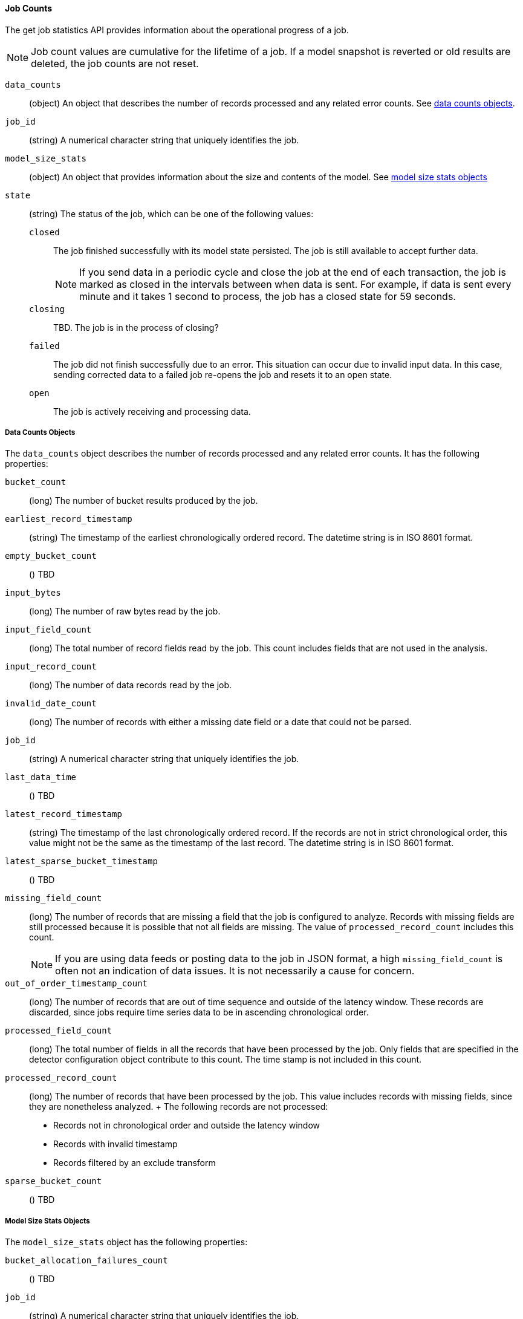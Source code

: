 //lcawley Verified example output 2017-04-11
[[ml-jobcounts]]
==== Job Counts

The get job statistics API provides information about the operational
progress of a job.

NOTE: Job count values are cumulative for the lifetime of a job. If a model snapshot is reverted
or old results are deleted, the job counts are not reset.

`data_counts`::
  (object) An object that describes the number of records processed and any related error counts.
  See <<ml-datacounts,data counts objects>>.

`job_id`::
  (string) A numerical character string that uniquely identifies the job.

`model_size_stats`::
  (object) An object that provides information about the size and contents of the model.
  See <<ml-modelsizestats,model size stats objects>>

`state`::
  (string) The status of the job, which can be one of the following values:
  `closed`::: The job finished successfully with its model state persisted.
  The job is still available to accept further data. +
+
--
NOTE: If you send data in a periodic cycle and close the job at the end of
each transaction, the job is marked as closed in the intervals between
when data is sent. For example, if data is sent every minute and it takes
1 second to process, the job has a closed state for 59 seconds.

--
  `closing`::: TBD. The job is in the process of closing?
  `failed`::: The job did not finish successfully due to an error.
  This situation can occur due to invalid input data. In this case,
  sending corrected data to a failed job re-opens the job and
  resets it to an open state.
  `open`::: The job is actively receiving and processing data.

[float]
[[ml-datacounts]]
===== Data Counts Objects

The `data_counts` object describes the number of records processed
and any related error counts. It has the following properties:

`bucket_count`::
  (long) The number of bucket results produced by the job.

`earliest_record_timestamp`::
  (string) The timestamp of the earliest chronologically ordered record.
  The datetime string is in ISO 8601 format.

`empty_bucket_count`::
  () TBD

`input_bytes`::
  (long) The number of raw bytes read by the job.

`input_field_count`::
  (long) The total number of record fields read by the job. This count includes
  fields that are not used in the analysis.

`input_record_count`::
  (long) The number of data records read by the job.

`invalid_date_count`::
  (long) The number of records with either a missing date field or a date that could not be parsed.

`job_id`::
  (string) A numerical character string that uniquely identifies the job.

`last_data_time`::
  () TBD

`latest_record_timestamp`::
  (string) The timestamp of the last chronologically ordered record.
  If the records are not in strict chronological order, this value might not be
  the same as the timestamp of the last record.
  The datetime string is in ISO 8601 format.

`latest_sparse_bucket_timestamp`::
  () TBD

`missing_field_count`::
  (long) The number of records that are missing a field that the job is configured to analyze.
  Records with missing fields are still processed because it is possible that not all fields are missing.
  The value of `processed_record_count` includes this count. +
+
--
NOTE: If you are using data feeds or posting data to the job in JSON format, a
high `missing_field_count` is often not an indication of data issues. It is not
necessarily a cause for concern.

--

`out_of_order_timestamp_count`::
  (long) The number of records that are out of time sequence and outside of the latency window.
  These records are discarded, since jobs require time series data to be in ascending chronological order.

`processed_field_count`::
  (long) The total number of fields in all the records that have been processed by the job.
  Only fields that are specified in the detector configuration object contribute to this count.
  The time stamp is not included in this count.

`processed_record_count`::
  (long) The number of records that have been processed by the job.
  This value includes records with missing fields, since they are nonetheless analyzed.
  +
  The following records are not processed:
  * Records not in chronological order and outside the latency window
  * Records with invalid timestamp
  * Records filtered by an exclude transform

`sparse_bucket_count`::
  () TBD

[float]
[[ml-modelsizestats]]
===== Model Size Stats Objects

The `model_size_stats` object has the following properties:

`bucket_allocation_failures_count`::
  () TBD

`job_id`::
  (string) A numerical character string that uniquely identifies the job.

`log_time`::
  () TBD

`memory_status`::
  (string) The status of the mathematical models. This property can have one of the following values:
  `ok`::: The models stayed below the configured value.
  `soft_limit`::: The models used more than 60% of the configured memory limit and older unused models will be pruned to free up space.
  `hard_limit`::: The models used more space than the configured memory limit. As a result, not all incoming data was processed.

`model_bytes`::
  (long) The number of bytes of memory used by the models. This is the maximum value since the
  last time the model was persisted. If the job is closed, this value indicates the latest size.

`result_type`::
  TBD

`total_by_field_count`::
  (long) The number of `by` field values that were analyzed by the models. +
+
--
NOTE: The `by` field values are counted separately for each detector and partition.

--
`total_over_field_count`::
  (long) The number of `over` field values that were analyzed by the models. +
+
--
NOTE: The `over` field values are counted separately for each detector and partition.

--
`total_partition_field_count`::
  (long) The number of `partition` field values that were analyzed by the models.

`timestamp`::
  TBD
